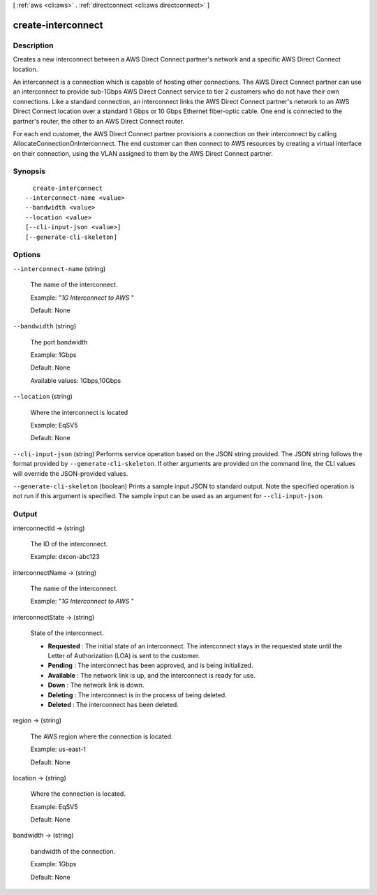 [ :ref:`aws <cli:aws>` . :ref:`directconnect <cli:aws directconnect>` ]

.. _cli:aws directconnect create-interconnect:


*******************
create-interconnect
*******************



===========
Description
===========



Creates a new interconnect between a AWS Direct Connect partner's network and a specific AWS Direct Connect location.

 

An interconnect is a connection which is capable of hosting other connections. The AWS Direct Connect partner can use an interconnect to provide sub-1Gbps AWS Direct Connect service to tier 2 customers who do not have their own connections. Like a standard connection, an interconnect links the AWS Direct Connect partner's network to an AWS Direct Connect location over a standard 1 Gbps or 10 Gbps Ethernet fiber-optic cable. One end is connected to the partner's router, the other to an AWS Direct Connect router.

 

For each end customer, the AWS Direct Connect partner provisions a connection on their interconnect by calling AllocateConnectionOnInterconnect. The end customer can then connect to AWS resources by creating a virtual interface on their connection, using the VLAN assigned to them by the AWS Direct Connect partner.



========
Synopsis
========

::

    create-interconnect
  --interconnect-name <value>
  --bandwidth <value>
  --location <value>
  [--cli-input-json <value>]
  [--generate-cli-skeleton]




=======
Options
=======

``--interconnect-name`` (string)


  The name of the interconnect.

   

  Example: "*1G Interconnect to AWS* "

   

  Default: None

  

``--bandwidth`` (string)


  The port bandwidth

   

  Example: 1Gbps

   

  Default: None

   

  Available values: 1Gbps,10Gbps

  

``--location`` (string)


  Where the interconnect is located

   

  Example: EqSV5

   

  Default: None

  

``--cli-input-json`` (string)
Performs service operation based on the JSON string provided. The JSON string follows the format provided by ``--generate-cli-skeleton``. If other arguments are provided on the command line, the CLI values will override the JSON-provided values.

``--generate-cli-skeleton`` (boolean)
Prints a sample input JSON to standard output. Note the specified operation is not run if this argument is specified. The sample input can be used as an argument for ``--cli-input-json``.



======
Output
======

interconnectId -> (string)

  

  The ID of the interconnect.

   

  Example: dxcon-abc123

  

  

interconnectName -> (string)

  

  The name of the interconnect.

   

  Example: "*1G Interconnect to AWS* "

  

  

interconnectState -> (string)

  State of the interconnect. 

   
  * **Requested** : The initial state of an interconnect. The interconnect stays in the requested state until the Letter of Authorization (LOA) is sent to the customer.
   
  * **Pending** : The interconnect has been approved, and is being initialized.
   
  * **Available** : The network link is up, and the interconnect is ready for use.
   
  * **Down** : The network link is down.
   
  * **Deleting** : The interconnect is in the process of being deleted.
   
  * **Deleted** : The interconnect has been deleted.
   

  

  

region -> (string)

  

  The AWS region where the connection is located.

   

  Example: us-east-1

   

  Default: None

  

  

location -> (string)

  

  Where the connection is located.

   

  Example: EqSV5

   

  Default: None

  

  

bandwidth -> (string)

  

  bandwidth of the connection.

   

  Example: 1Gbps

   

  Default: None

  

  

